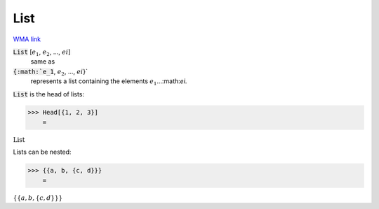 List
====

`WMA link <https://reference.wolfram.com/language/ref/List.html>`_


:code:`List` [:math:`e_1`, :math:`e_2`, ..., :math:`ei`]
    same as

:code:`{:math:`e_1`, :math:`e_2`, ..., :math:`ei`}`
    represents a list containing the elements :math:`e_1`...:math:`ei`.





:code:`List`  is the head of lists:

>>> Head[{1, 2, 3}]
    =

:math:`\text{List}`



Lists can be nested:

>>> {{a, b, {c, d}}}
    =

:math:`\left\{\left\{a,b,\left\{c,d\right\}\right\}\right\}`


